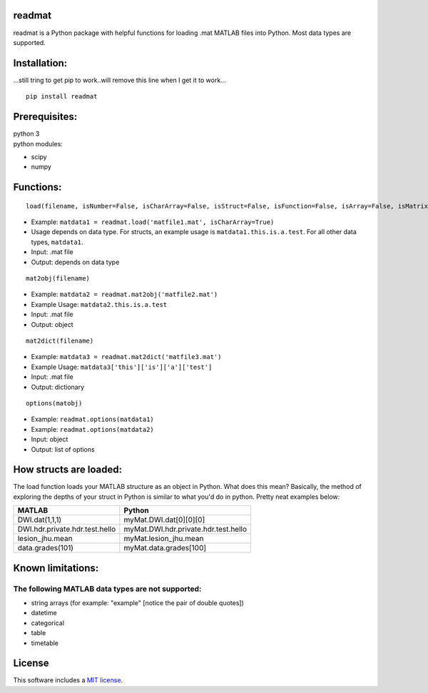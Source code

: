 readmat
=======

|Build Status|

readmat is a Python package with helpful functions for loading .mat
MATLAB files into Python. Most data types are supported.

Installation:
=============
| ...still tring to get pip to work..will remove this line when I get it to work...
::

   pip install readmat

Prerequisites:
==============

| python 3
| python modules:

-  scipy
-  numpy

Functions:
==========

::

   load(filename, isNumber=False, isCharArray=False, isStruct=False, isFunction=False, isArray=False, isMatrix=False, isBool=False, isInf=False, isNaN=False, isFunctionHandle=False)

-  Example:
   ``matdata1 = readmat.load('matfile1.mat', isCharArray=True)``
-  Usage depends on data type. For structs, an example usage is
   ``matdata1.this.is.a.test``. For all other data types, ``matdata1``.
-  Input: .mat file
-  Output: depends on data type

::

   mat2obj(filename)

-  Example: ``matdata2 = readmat.mat2obj('matfile2.mat')``
-  Example Usage: ``matdata2.this.is.a.test``
-  Input: .mat file
-  Output: object

::

   mat2dict(filename)

-  Example: ``matdata3 = readmat.mat2dict('matfile3.mat')``
-  Example Usage: ``matdata3['this']['is']['a']['test']``
-  Input: .mat file
-  Output: dictionary

::

   options(matobj)

-  Example: ``readmat.options(matdata1)``
-  Example: ``readmat.options(matdata2)``
-  Input: object
-  Output: list of options

How structs are loaded:
=======================

The load function loads your MATLAB structure as an object in Python.
What does this mean? Basically, the method of exploring the depths of
your struct in Python is similar to what you'd do in python. Pretty neat
examples below:

============================== ====================================
MATLAB                         Python
============================== ====================================
DWI.dat(1,1,1)                 myMat.DWI.dat[0][0][0]
DWI.hdr.private.hdr.test.hello myMat.DWI.hdr.private.hdr.test.hello
lesion_jhu.mean                myMat.lesion_jhu.mean
data.grades(101)               myMat.data.grades[100]
============================== ====================================

Known limitations:
==================

The following MATLAB data types are not supported:
--------------------------------------------------

-  string arrays (for example: "example" [notice the pair of double
   quotes])
-  datetime
-  categorical
-  table
-  timetable

License
=======

This software includes a `MIT license`_.

.. _MIT license: https://opensource.org/licenses/MIT

.. |Build Status| image:: https://travis-ci.org/AnthonyAndroulakis/readmat.svg?branch=master
   :target: https://travis-ci.org/AnthonyAndroulakis/readmat.svg?branch=master

